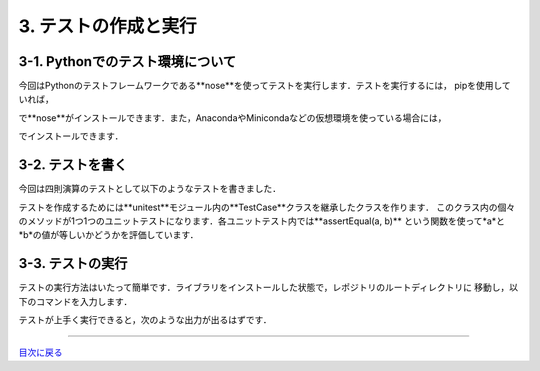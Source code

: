 *******************
3. テストの作成と実行
*******************

3-1. Pythonでのテスト環境について
------------------------------

今回はPythonのテストフレームワークである**nose**を使ってテストを実行します．テストを実行するには，
pipを使用していれば，

.. sourcecode:: shell
  $ pip install nose

で**nose**がインストールできます．また，AnacondaやMinicondaなどの仮想環境を使っている場合には，

.. sourcecode:: shell
  $ conda install nose

でインストールできます．

3-2. テストを書く
---------------

今回は四則演算のテストとして以下のようなテストを書きました．

.. image:: WS000001.jpg

テストを作成するためには**unitest**モジュール内の**TestCase**クラスを継承したクラスを作ります．
このクラス内の個々のメソッドが1つ1つのユニットテストになります．各ユニットテスト内では**assertEqual(a, b)**
という関数を使って*a*と*b*の値が等しいかどうかを評価しています．

3-3. テストの実行
----------------

テストの実行方法はいたって簡単です．ライブラリをインストールした状態で，レポジトリのルートディレクトリに
移動し，以下のコマンドを入力します．

.. sourcecode:: shell
  $ nosetests

テストが上手く実行できると，次のような出力が出るはずです．

.. image:: WS000012.jpg

----

目次に戻る_

.. _目次に戻る: ../README.rst

